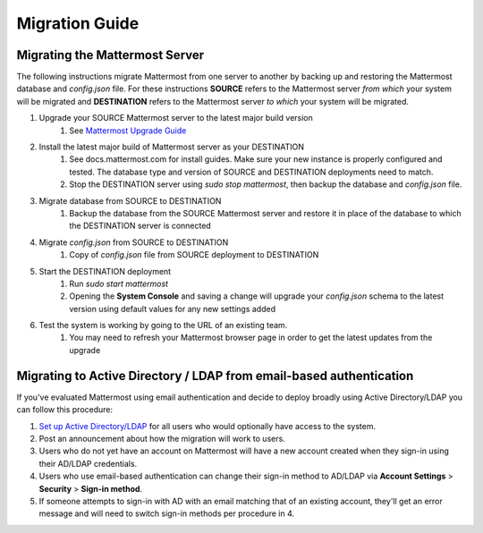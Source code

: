 Migration Guide 
---- 

Migrating the Mattermost Server  
==== 

The following instructions migrate Mattermost from one server to another by backing up and restoring the Mattermost database and `config.json` file. For these instructions **SOURCE** refers to the Mattermost server *from which* your system will be migrated and **DESTINATION** refers to the Mattermost server *to which* your system will be migrated. 

1. Upgrade your SOURCE Mattermost server to the latest major build version 
    1. See `Mattermost Upgrade Guide <upgrade.html>`_
2. Install the latest major build of Mattermost server as your DESTINATION   
    1. See docs.mattermost.com for install guides. Make sure your new instance is properly configured and tested. The database type and version of SOURCE and DESTINATION deployments need to match.  
    2. Stop the DESTINATION server using `sudo stop mattermost`, then backup the database and `config.json` file.
3. Migrate database from SOURCE to DESTINATION  
    1. Backup the database from the SOURCE Mattermost server and restore it in place of the database to which the DESTINATION server is connected
4. Migrate `config.json` from SOURCE to DESTINATION  
    1. Copy of `config.json` file from SOURCE deployment to DESTINATION 
5. Start the DESTINATION deployment  
    1. Run `sudo start mattermost`
    2. Opening the **System Console** and saving a change will upgrade your `config.json` schema to the latest version using default values for any new settings added
6. Test the system is working by going to the URL of an existing team.   
    1. You may need to refresh your Mattermost browser page in order to get the latest updates from the upgrade
 
Migrating to Active Directory / LDAP from email-based authentication  
==== 

If you've evaluated Mattermost using email authentication and decide to deploy broadly using Active Directory/LDAP you can follow this procedure: 

1. `Set up Active Directory/LDAP <http://docs.mattermost.com/deployment/sso-ldap.html>`_ for all users who would optionally have access to the system. 
2. Post an announcement about how the migration will work to users.
3. Users who do not yet have an account on Mattermost will have a new account created when they sign-in using their AD/LDAP credentials.
4. Users who use email-based authentication can change their sign-in method to AD/LDAP via **Account Settings** > **Security** > **Sign-in method**.
5. If someone attempts to sign-in with AD with an email matching that of an existing account, they'll get an error message and will need to switch sign-in methods per procedure in 4. 
